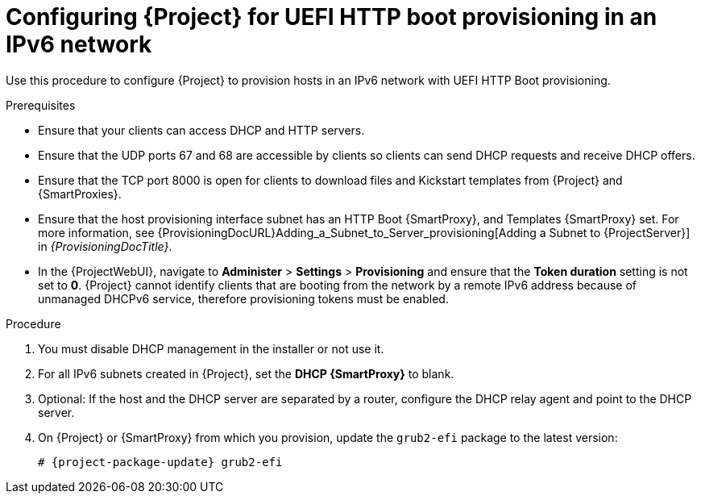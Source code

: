 [id="configuring-for-uefi-http-boot-provisioning-in-an-ipv6-network_{context}"]
= Configuring {Project} for UEFI HTTP boot provisioning in an IPv6 network

Use this procedure to configure {Project} to provision hosts in an IPv6 network with UEFI HTTP Boot provisioning.

.Prerequisites
* Ensure that your clients can access DHCP and HTTP servers.
* Ensure that the UDP ports 67 and 68 are accessible by clients so clients can send DHCP requests and receive DHCP offers.
* Ensure that the TCP port 8000 is open for clients to download files and Kickstart templates from {Project} and {SmartProxies}.
* Ensure that the host provisioning interface subnet has an HTTP Boot {SmartProxy}, and Templates {SmartProxy} set.
For more information, see {ProvisioningDocURL}Adding_a_Subnet_to_Server_provisioning[Adding a Subnet to {ProjectServer}] in _{ProvisioningDocTitle}_.
* In the {ProjectWebUI}, navigate to *Administer* > *Settings* > *Provisioning* and ensure that the *Token duration* setting is not set to *0*.
{Project} cannot identify clients that are booting from the network by a remote IPv6 address because of unmanaged DHCPv6 service, therefore provisioning tokens must be enabled.

.Procedure
. You must disable DHCP management in the installer or not use it.
. For all IPv6 subnets created in {Project}, set the *DHCP {SmartProxy}* to blank.
. Optional: If the host and the DHCP server are separated by a router, configure the DHCP relay agent and point to the DHCP server.
ifndef::foreman-deb[]
. On {Project} or {SmartProxy} from which you provision, update the `grub2-efi` package to the latest version:
+
[options="nowrap" subs="+quotes,attributes"]
----
# {project-package-update} grub2-efi
----
endif::[]
ifdef::katello,orcharhino,satellite[]
. Synchronize the {EL} 9 or {EL} 8 kickstart repository.
endif::[]
